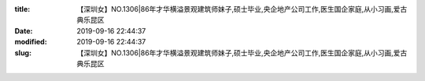 
:title: 【深圳女】NO.1306|86年才华横溢景观建筑师妹子,硕士毕业,央企地产公司工作,医生国企家庭,从小习画,爱古典乐昆区
:date: 2019-09-16 22:44:37
:modified: 2019-09-16 22:44:37
:slug: 【深圳女】NO.1306|86年才华横溢景观建筑师妹子,硕士毕业,央企地产公司工作,医生国企家庭,从小习画,爱古典乐昆区


.. raw:: html
    :file: html/【深圳女】NO.1306|86年才华横溢景观建筑师妹子,硕士毕业,央企地产公司工作,医生国企家庭,从小习画,爱古典乐昆区.html
